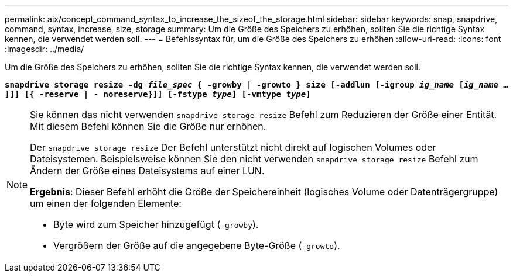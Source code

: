 ---
permalink: aix/concept_command_syntax_to_increase_the_sizeof_the_storage.html 
sidebar: sidebar 
keywords: snap, snapdrive, command, syntax, increase, size, storage 
summary: Um die Größe des Speichers zu erhöhen, sollten Sie die richtige Syntax kennen, die verwendet werden soll. 
---
= Befehlssyntax für, um die Größe des Speichers zu erhöhen
:allow-uri-read: 
:icons: font
:imagesdir: ../media/


[role="lead"]
Um die Größe des Speichers zu erhöhen, sollten Sie die richtige Syntax kennen, die verwendet werden soll.

`*snapdrive storage resize -dg _file_spec_ { -growby | -growto } size [-addlun [-igroup _ig_name_ [_ig_name_ ...]]] [{ -reserve | - noreserve}]] [-fstype _type_] [-vmtype _type_]*`

[NOTE]
====
Sie können das nicht verwenden `snapdrive storage resize` Befehl zum Reduzieren der Größe einer Entität. Mit diesem Befehl können Sie die Größe nur erhöhen.

Der `snapdrive storage resize` Der Befehl unterstützt nicht direkt auf logischen Volumes oder Dateisystemen. Beispielsweise können Sie den nicht verwenden `snapdrive storage resize` Befehl zum Ändern der Größe eines Dateisystems auf einer LUN.

*Ergebnis*: Dieser Befehl erhöht die Größe der Speichereinheit (logisches Volume oder Datenträgergruppe) um einen der folgenden Elemente:

* Byte wird zum Speicher hinzugefügt (`-growby`).
* Vergrößern der Größe auf die angegebene Byte-Größe (`-growto`).


====